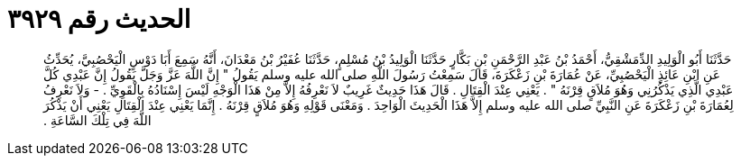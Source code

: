 
= الحديث رقم ٣٩٢٩

[quote.hadith]
حَدَّثَنَا أَبُو الْوَلِيدِ الدِّمَشْقِيُّ، أَحْمَدُ بْنُ عَبْدِ الرَّحْمَنِ بْنِ بَكَّارٍ حَدَّثَنَا الْوَلِيدُ بْنُ مُسْلِمٍ، حَدَّثَنَا عُفَيْرُ بْنُ مَعْدَانَ، أَنَّهُ سَمِعَ أَبَا دَوْسٍ الْيَحْصُبِيَّ، يُحَدِّثُ عَنِ ابْنِ عَائِذٍ الْيَحْصُبِيِّ، عَنْ عُمَارَةَ بْنِ زَعْكَرَةَ، قَالَ سَمِعْتُ رَسُولَ اللَّهِ صلى الله عليه وسلم يَقُولُ ‏"‏ إِنَّ اللَّهَ عَزَّ وَجَلَّ يَقُولُ إِنَّ عَبْدِي كُلَّ عَبْدِي الَّذِي يَذْكُرُنِي وَهُوَ مُلاَقٍ قِرْنَهُ ‏"‏ ‏.‏ يَعْنِي عِنْدَ الْقِتَالِ ‏.‏ قَالَ هَذَا حَدِيثٌ غَرِيبٌ لاَ نَعْرِفُهُ إِلاَّ مِنْ هَذَا الْوَجْهِ لَيْسَ إِسْنَادُهُ بِالْقَوِيِّ ‏.‏ - وَلاَ نَعْرِفُ لِعُمَارَةَ بْنِ زَعْكَرَةَ عَنِ النَّبِيِّ صلى الله عليه وسلم إِلاَّ هَذَا الْحَدِيثَ الْوَاحِدَ ‏.‏ وَمَعْنَى قَوْلِهِ وَهُوَ مُلاَقٍ قِرْنَهُ ‏.‏ إِنَّمَا يَعْنِي عِنْدَ الْقِتَالِ يَعْنِي أَنْ يَذْكُرَ اللَّهَ فِي تِلْكَ السَّاعَةِ ‏.‏